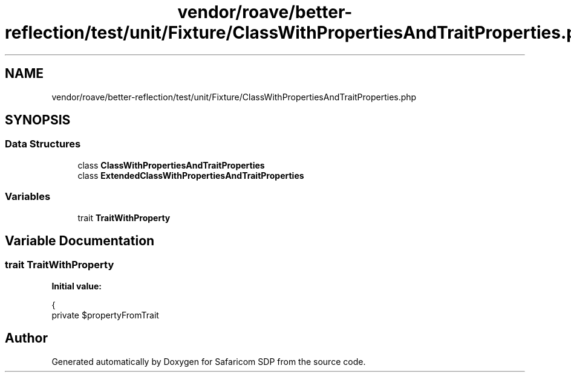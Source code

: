 .TH "vendor/roave/better-reflection/test/unit/Fixture/ClassWithPropertiesAndTraitProperties.php" 3 "Sat Sep 26 2020" "Safaricom SDP" \" -*- nroff -*-
.ad l
.nh
.SH NAME
vendor/roave/better-reflection/test/unit/Fixture/ClassWithPropertiesAndTraitProperties.php
.SH SYNOPSIS
.br
.PP
.SS "Data Structures"

.in +1c
.ti -1c
.RI "class \fBClassWithPropertiesAndTraitProperties\fP"
.br
.ti -1c
.RI "class \fBExtendedClassWithPropertiesAndTraitProperties\fP"
.br
.in -1c
.SS "Variables"

.in +1c
.ti -1c
.RI "trait \fBTraitWithProperty\fP"
.br
.in -1c
.SH "Variable Documentation"
.PP 
.SS "trait TraitWithProperty"
\fBInitial value:\fP
.PP
.nf
{
    private $propertyFromTrait
.fi
.SH "Author"
.PP 
Generated automatically by Doxygen for Safaricom SDP from the source code\&.
